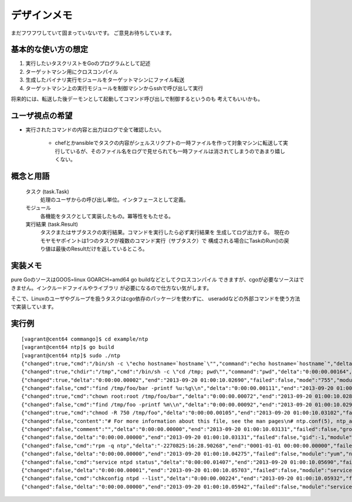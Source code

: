 デザインメモ
============

まだフワフワしていて固まっていないです。
ご意見お待ちしています。

基本的な使い方の想定
--------------------

1. 実行したいタスクリストをGoのプログラムとして記述
2. ターゲットマシン用にクロスコンパイル
3. 生成したバイナリ実行モジュールをターゲットマシンにファイル転送
4. ターゲットマシン上の実行モジュールを制御マシンからsshで呼び出して実行

将来的には、転送した後デーモンとして起動してコマンド呼び出しで制御するというのも
考えてもいいかも。

ユーザ視点の希望
----------------

- 実行されたコマンドの内容と出力はログで全て確認したい。

    - chefとかansibleでタスクの内容がシェルスリクプトの一時ファイルを作って対象マシンに転送して実行しているが、そのファイル名をログで見せられても一時ファイルは消されてしまうのであまり嬉しくない。


概念と用語
----------

  タスク (task.Task)
    処理のユーザからの呼び出し単位。インタフェースとして定義。

  モジュール
    各機能をタスクとして実装したもの。冪等性をもたせる。

  実行結果 (task.Result)
    タスクまたはサブタスクの実行結果。コマンドを実行したら必ず実行結果を
    生成してログ出力する。
    現在のモヤモヤポイントは1つのタスクが複数のコマンド実行（サブタスク）で
    構成される場合にTaskのRun()の戻り値は最後のResultだけを返しているところ。

実装メモ
--------

pure GoのソースはGOOS=linux GOARCH=amd64 go buildなどとしてクロスコンパイル
できますが、cgoが必要なソースはできません。インクルードファイルやライブラリ
が必要になるので仕方ない気がします。

そこで、Linuxのユーザやグループを扱うタスクはcgo依存のパッケージを使わずに、
useraddなどの外部コマンドを使う方法で実装しています。

実行例
------

::

  [vagrant@cent64 commango]$ cd example/ntp
  [vagrant@cent64 ntp]$ go build
  [vagrant@cent64 ntp]$ sudo ./ntp 
  {"changed":true,"cmd":"/bin/sh -c \"echo hostname=`hostname`\"","command":"echo hostname=`hostname`","delta":"0:00:00.00264","end":"2013-09-20 01:00:10.02498","failed":false,"module":"shell","rc":0,"shell":"/bin/sh","skipped":false,"start":"2013-09-20 01:00:10.02234","stderr":"","stdout":"hostname=cent64.internal.example.com\n"}
  {"changed":true,"chdir":"/tmp","cmd":"/bin/sh -c \"cd /tmp; pwd\"","command":"pwd","delta":"0:00:00.00164","end":"2013-09-20 01:00:10.02678","failed":false,"module":"shell","rc":0,"shell":"/bin/sh","skipped":false,"start":"2013-09-20 01:00:10.02514","stderr":"","stdout":"/tmp\n"}
  {"changed":true,"delta":"0:00:00.00002","end":"2013-09-20 01:00:10.02690","failed":false,"mode":"755","module":"directory","old_mode":"750","path":"/tmp/foo/bar","skipped":false,"start":"2013-09-20 01:00:10.02688","state":"present"}
  {"changed":false,"cmd":"find /tmp/foo/bar -printf %u:%g\\n","delta":"0:00:00.00111","end":"2013-09-20 01:00:10.02807","failed":false,"module":"chown.get_owners","path":"/tmp/foo/bar","rc":0,"recursive":false,"skipped":false,"start":"2013-09-20 01:00:10.02696","stderr":"","stdout":"root:root\nvagrant:vagrant\n"}
  {"changed":true,"cmd":"chown root:root /tmp/foo/bar","delta":"0:00:00.00072","end":"2013-09-20 01:00:10.02888","failed":false,"group":"root","module":"chown","owner":"root","path":"/tmp/foo/bar","rc":0,"recursive":false,"skipped":false,"start":"2013-09-20 01:00:10.02816","stderr":"","stdout":""}
  {"changed":false,"cmd":"find /tmp/foo -printf %m\\n","delta":"0:00:00.00092","end":"2013-09-20 01:00:10.02989","failed":false,"module":"chmod.get_modes","path":"/tmp/foo","rc":0,"recursive":true,"skipped":false,"start":"2013-09-20 01:00:10.02897","stderr":"","stdout":"750\n755\n750\n"}
  {"changed":true,"cmd":"chmod -R 750 /tmp/foo","delta":"0:00:00.00105","end":"2013-09-20 01:00:10.03102","failed":false,"mode":"750","module":"chmod","old_modes":["750","755"],"path":"/tmp/foo","rc":0,"recursive":true,"skipped":false,"start":"2013-09-20 01:00:10.02997","stderr":"","stdout":""}
  {"changed":false,"content":"# For more information about this file, see the man pages\n# ntp.conf(5), ntp_acc(5), ntp_auth(5), ntp_clock(5), ntp_misc(5), ntp_mon(5).\n\ndriftfile /var/lib/ntp/drift\n\n# Permit time synchronization with our time source, but do not\n# permit the source to query or modify the service on this system.\nrestrict default kod nomodify notrap nopeer noquery\nrestrict -6 default kod nomodify notrap nopeer noquery\n\n# Permit all access over the loopback interface.  This could\n# be tightened as well, but to do so would effect some of\n# the administrative functions.\nrestrict 127.0.0.1 \nrestrict -6 ::1\n\n# Hosts on local network are less restricted.\n#restrict 192.168.1.0 mask 255.255.255.0 nomodify notrap\n\n# Use public servers from the pool.ntp.org project.\n# Please consider joining the pool (http://www.pool.ntp.org/join.html).\n{{range .ntp_servers}}{{/*\n*/}}server {{.}}\n{{end}}\n#broadcast 192.168.1.255 autokey    # broadcast server\n#broadcastclient            # broadcast client\n#broadcast 224.0.1.1 autokey        # multicast server\n#multicastclient 224.0.1.1      # multicast client\n#manycastserver 239.255.254.254     # manycast server\n#manycastclient 239.255.254.254 autokey # manycast client\n\n# Undisciplined Local Clock. This is a fake driver intended for backup\n# and when no outside source of synchronized time is available. \n#server 127.127.1.0 # local clock\n#fudge  127.127.1.0 stratum 10  \n\n# Enable public key cryptography.\n#crypto\n\nincludefile /etc/ntp/crypto/pw\n\n# Key file containing the keys and key identifiers used when operating\n# with symmetric key cryptography. \nkeys /etc/ntp/keys\n\n# Specify the key identifiers which are trusted.\n#trustedkey 4 8 42\n\n# Specify the key identifier to use with the ntpdc utility.\n#requestkey 8\n\n# Specify the key identifier to use with the ntpq utility.\n#controlkey 8\n\n# Enable writing of statistics records.\n#statistics clockstats cryptostats loopstats peerstats\n","data":{"ntp_servers":["ntp.nict.jp","ntp.jst.mfeed.ad.jp","ntp.ring.gr.jp"]},"delta":"0:00:00.00016","end":"2013-09-20 01:00:10.03129","failed":false,"mode":"644","module":"template","path":"/tmp/foo/bar/baz.conf","skipped":true,"start":"2013-09-20 01:00:10.03112"}
  {"changed":false,"comment":"","delta":"0:00:00.00000","end":"2013-09-20 01:00:10.03131","failed":false,"group":"","groups":null,"home_dir":"","module":"user","name":"foo","shell":"","skipped":true,"start":"2013-09-20 01:00:10.03131","state":"present","system":false,"u.Appends":false,"uid":-1}
  {"changed":false,"delta":"0:00:00.00000","end":"2013-09-20 01:00:10.03131","failed":false,"gid":-1,"module":"group","name":"bar","skipped":true,"start":"2013-09-20 01:00:10.03131","state":"present","system":false}
  {"changed":false,"cmd":"rpm -q ntp","delta":"-2270825:16:28.90268","end":"0001-01-01 00:00:00.00000","failed":false,"module":"yum.installed","name":"ntp","rc":0,"skipped":false,"start":"2013-09-20 01:00:10.03133","stderr":"","stdout":"ntp-4.2.4p8-3.el6.centos.x86_64\n"}
  {"changed":false,"delta":"0:00:00.00000","end":"2013-09-20 01:00:10.04275","failed":false,"module":"yum","name":"ntp","skipped":true,"start":"2013-09-20 01:00:10.04275"}
  {"changed":false,"cmd":"service ntpd status","delta":"0:00:00.01407","end":"2013-09-20 01:00:10.05690","failed":false,"module":"service.state","name":"ntpd","rc":0,"skipped":false,"start":"2013-09-20 01:00:10.04283","stderr":"","stdout":"ntpd (pid  14782) is running...\n"}
  {"changed":false,"delta":"0:00:00.00001","end":"2013-09-20 01:00:10.05703","failed":false,"module":"service.change_state","name":"ntpd","skipped":true,"start":"2013-09-20 01:00:10.05702","state":"started"}
  {"changed":false,"cmd":"chkconfig ntpd --list","delta":"0:00:00.00224","end":"2013-09-20 01:00:10.05932","failed":false,"module":"service.auto_start","rc":0,"skipped":false,"start":"2013-09-20 01:00:10.05708","stderr":"","stdout":"ntpd           \u00090:off\u00091:off\u00092:on\u00093:on\u00094:on\u00095:on\u00096:off\n"}
  {"changed":false,"delta":"0:00:00.00000","end":"2013-09-20 01:00:10.05942","failed":false,"module":"service.change_auto_start","name":"ntpd","skipped":true,"start":"2013-09-20 01:00:10.05942"}
